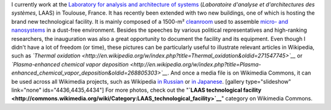 .. title: Cleanroom guided tour
.. slug: clean-room-guided-tour
.. date: 2007-12-20 20:42:28
.. tags: Photo,Scientific communication
.. description: 
.. wp-status: publish

I currently work at the `Laboratory for analysis and architecture of systems <http://www.laas.fr>`__ (*Laboratoire d'analyse et d'architectures des systèmes*, LAAS) in Toulouse, France. It has recently been extended with two new buildings, one of which is hosting the brand new technological facility. It is mainly composed of a 1500-m² `cleanroom <http://en.wikipedia.org/wiki/Cleanroom>`__ used to assemble `micro- and nanosystems <http://guillaumepaumier.com/2008/07/07/interdisciplinarity-biology-micro-nanotechnologies/>`__ in a dust-free environment. Besides the speeches by various political representatives and high-ranking researchers, the inauguration was also a great opportunity to document the facility and its equipment. Even though I didn't have a lot of freedom (or time), these pictures can be particularly useful to illustrate relevant articles in Wikipedia, such as *`Thermal oxidation <http://en.wikipedia.org/w/index.php?title=Thermal_oxidation&oldid=271547745>`__* or *`Plasma-enhanced chemical vapor deposition <http://en.wikipedia.org/w/index.php?title=Plasma-enhanced_chemical_vapor_deposition&oldid=268805303>`__*. And once a media file is on Wikimedia Commons, it can be used across all Wikimedia projects, such as Wikipedia `in Russian <http://ru.wikipedia.org/w/index.php?title=%D0%A2%D0%B5%D1%80%D0%BC%D0%B8%D1%87%D0%B5%D1%81%D0%BA%D0%BE%D0%B5_%D0%BE%D0%BA%D1%81%D0%B8%D0%B4%D0%B8%D1%80%D0%BE%D0%B2%D0%B0%D0%BD%D0%B8%D0%B5&oldid=12010807>`__ or `in Japanese <http://ja.wikipedia.org/w/index.php?title=%E3%83%97%E3%83%A9%E3%82%BA%E3%83%9ECVD&oldid=23332504>`__. [gallery type="slideshow" link="none" ids="4436,4435,4434"] For more photos, check out the "**`LAAS technological facility <http://commons.wikimedia.org/wiki/Category:LAAS_technological_facility>`__**\ " category on Wikimedia Commons.
